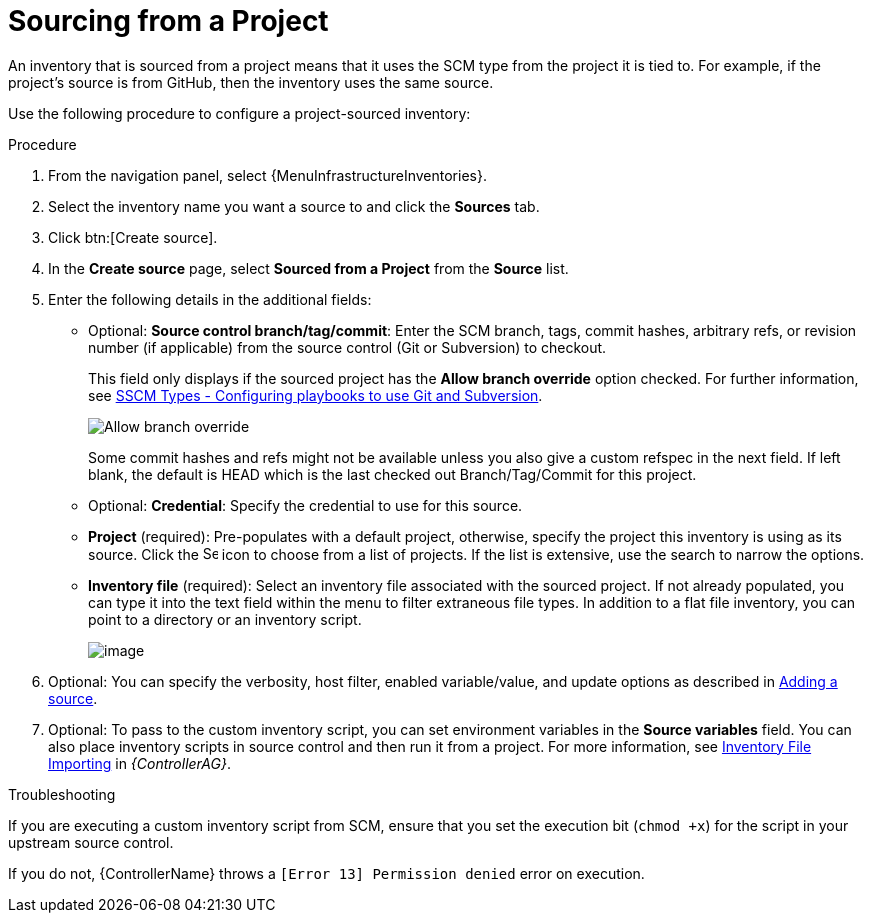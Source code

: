 :_mod-docs-content-type: PROCEDURE

[id="proc-controller-sourced-from-project"]

= Sourcing from a Project

An inventory that is sourced from a project means that it uses the SCM type from the project it is tied to.
For example, if the project's source is from GitHub, then the inventory uses the same source.

Use the following procedure to configure a project-sourced inventory:

.Procedure
. From the navigation panel, select {MenuInfrastructureInventories}.
. Select the inventory name you want a source to and click the *Sources* tab.
. Click btn:[Create source].
. In the *Create source* page, select *Sourced from a Project* from the *Source* list.
. Enter the following details in the additional fields:

* Optional: *Source control branch/tag/commit*: Enter the SCM branch, tags, commit hashes, arbitrary refs, or revision number (if applicable) from the source control (Git or Subversion) to checkout.
+
This field only displays if the sourced project has the *Allow branch override* option checked. 
For further information, see xref:proc-scm-git-subversion[SSCM Types - Configuring playbooks to use Git and Subversion].
+
image:projects-create-scm-project-branch-override-checked.png[Allow branch override]
+
Some commit hashes and refs might not be available unless you also give a custom refspec in the next field.
If left blank, the default is HEAD which is the last checked out Branch/Tag/Commit for this project.
* Optional: *Credential*: Specify the credential to use for this source.
* *Project* (required): Pre-populates with a default project, otherwise, specify the project this inventory is using as its source. Click the
image:search.png[Search,15,15] icon to choose from a list of projects.
If the list is extensive, use the search to narrow the options.
* *Inventory file* (required): Select an inventory file associated with the sourced project.
If not already populated, you can type it into the text field within the menu to filter extraneous file types.
In addition to a flat file inventory, you can point to a directory or an inventory script.
+
image:inventories-create-source-sourced-from-project-filter.png[image]

. Optional: You can specify the verbosity, host filter, enabled variable/value, and update options as described in xref:proc-controller-add-source[Adding a source].
. Optional: To pass to the custom inventory script, you can set environment variables in the *Source variables* field.
You can also place inventory scripts in source control and then run it from a project.
For more information, see link:{BaseURL}/red_hat_ansible_automation_platform/{PlatformVers}/html/configuring_automation_execution/assembly-inventory-file-importing[Inventory File Importing] in _{ControllerAG}_.
//+
//image:inventories-create-source-sourced-from-project-example.png[Inventories - create source - sourced from project example]

.Troubleshooting

If you are executing a custom inventory script from SCM, ensure that you set the execution bit (`chmod +x`) for the script in your upstream source control.

If you do not, {ControllerName} throws a `[Error 13] Permission denied` error on execution.

